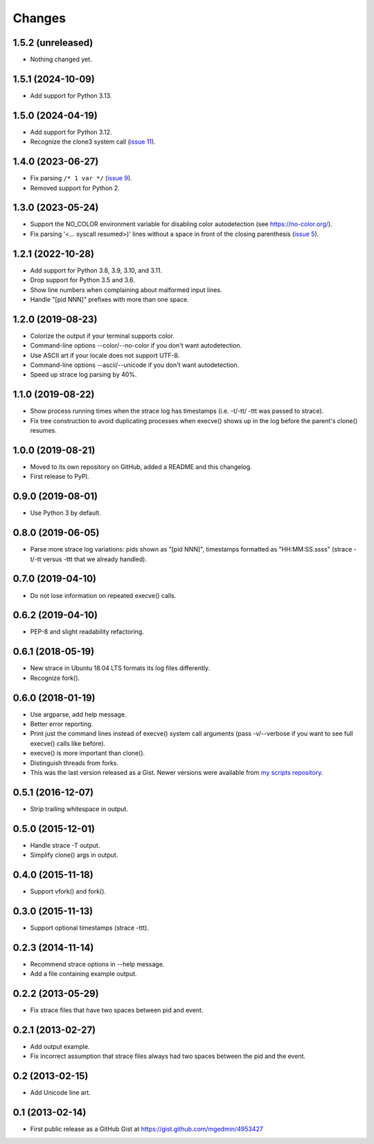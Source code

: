 Changes
=======


1.5.2 (unreleased)
------------------

- Nothing changed yet.


1.5.1 (2024-10-09)
------------------

- Add support for Python 3.13.


1.5.0 (2024-04-19)
------------------

- Add support for Python 3.12.
- Recognize the clone3 system call (`issue 11
  <https://github.com/mgedmin/strace-process-tree/pull/11>`_).


1.4.0 (2023-06-27)
------------------

* Fix parsing ``/* 1 var */`` (`issue 9
  <https://github.com/mgedmin/strace-process-tree/pull/9>`_).
* Removed support for Python 2.


1.3.0 (2023-05-24)
------------------

* Support the NO_COLOR environment variable for disabling color autodetection
  (see https://no-color.org/).
* Fix parsing '<... syscall resumed>)' lines without a space in front of
  the closing parenthesis (`issue 5
  <https://github.com/mgedmin/strace-process-tree/issues/5>`_).


1.2.1 (2022-10-28)
------------------

* Add support for Python 3.8, 3.9, 3.10, and 3.11.
* Drop support for Python 3.5 and 3.6.
* Show line numbers when complaining about malformed input lines.
* Handle "[pid  NNN]" prefixes with more than one space.


1.2.0 (2019-08-23)
------------------

* Colorize the output if your terminal supports color.
* Command-line options --color/--no-color if you don't want autodetection.
* Use ASCII art if your locale does not support UTF-8.
* Command-line options --ascii/--unicode if you don't want autodetection.
* Speed up strace log parsing by 40%.


1.1.0 (2019-08-22)
------------------

* Show process running times when the strace log has timestamps
  (i.e. -t/-tt/ -ttt was passed to strace).
* Fix tree construction to avoid duplicating processes when execve()
  shows up in the log before the parent's clone() resumes.


1.0.0 (2019-08-21)
------------------

* Moved to its own repository on GitHub, added a README and this changelog.
* First release to PyPI.


0.9.0 (2019-08-01)
------------------

* Use Python 3 by default.


0.8.0 (2019-06-05)
------------------

* Parse more strace log variations: pids shown as "[pid NNN]", timestamps
  formatted as "HH:MM:SS.ssss" (strace -t/-tt versus -ttt that we already
  handled).


0.7.0 (2019-04-10)
------------------

* Do not lose information on repeated execve() calls.


0.6.2 (2019-04-10)
------------------

* PEP-8 and slight readability refactoring.


0.6.1 (2018-05-19)
------------------

* New strace in Ubuntu 18.04 LTS formats its log files differently.
* Recognize fork().


0.6.0 (2018-01-19)
------------------

* Use argparse, add help message.
* Better error reporting.
* Print just the command lines instead of execve() system call arguments
  (pass -v/--verbose if you want to see full execve() calls like before).
* execve() is more important than clone().
* Distinguish threads from forks.
* This was the last version released as a Gist.  Newer versions were available
  from `my scripts repository
  <https://github.com/mgedmin/scripts/blob/master/strace-process-tree>`__.


0.5.1 (2016-12-07)
------------------

* Strip trailing whitespace in output.


0.5.0 (2015-12-01)
------------------

* Handle strace -T output.
* Simplify clone() args in output.


0.4.0 (2015-11-18)
------------------

* Support vfork() and fork().


0.3.0 (2015-11-13)
------------------

* Support optional timestamps (strace -ttt).


0.2.3 (2014-11-14)
------------------

* Recommend strace options in --help message.
* Add a file containing example output.


0.2.2 (2013-05-29)
------------------

* Fix strace files that have two spaces between pid and event.


0.2.1 (2013-02-27)
------------------

* Add output example.
* Fix incorrect assumption that strace files always had two spaces between the
  pid and the event.


0.2 (2013-02-15)
----------------

* Add Unicode line art.


0.1 (2013-02-14)
----------------

* First public release as a GitHub Gist at
  https://gist.github.com/mgedmin/4953427
